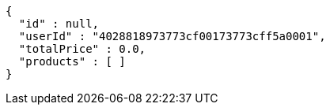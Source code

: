 [source,options="nowrap"]
----
{
  "id" : null,
  "userId" : "4028818973773cf00173773cff5a0001",
  "totalPrice" : 0.0,
  "products" : [ ]
}
----